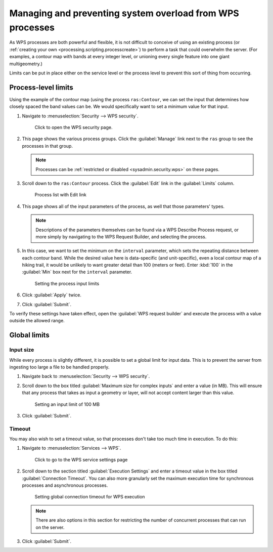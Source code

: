 .. _processing.management:

Managing and preventing system overload from WPS processes
==========================================================

As WPS processes are both powerful and flexible, it is not difficult to conceive of using an existing process (or :ref:`creating your own <processing.scripting.processcreate>`) to perform a task that could overwhelm the server. (For examples, a contour map with bands at every integer level, or unioning every single feature into one giant multigeometry.)

Limits can be put in place either on the service level or the process level to prevent this sort of thing from occurring. 

Process-level limits
--------------------

Using the example of the contour map (using the process ``ras:Contour``, we can set the input that determines how closely spaced the band values can be. We would specifically want to set a minimum value for that input.

#. Navigate to :menuselection:`Security --> WPS security`.

   .. figure:: img/seclink.png

      Click to open the WPS security page.

#. This page shows the various process groups. Click the :guilabel:`Manage` link next to the ``ras`` group to see the processes in that group.

   .. note:: Processes can be :ref:`restricted or disabled <sysadmin.security.wps>` on these pages.

#. Scroll down to the ``ras:Contour`` process. Click the :guilabel:`Edit` link in the :guilabel:`Limits` column.

   .. figure:: img/processlimitslink.png

      Process list with Edit link

#. This page shows all of the input parameters of the process, as well that those parameters' types.

   .. note:: Descriptions of the parameters themselves can be found via a WPS Describe Process request, or more simply by navigating to the WPS Request Builder, and selecting the process.

#. In this case, we want to set the minimum on the ``interval`` parameter, which sets the repeating distance between each contour band. While the desired value here is data-specific (and unit-specific), even a local contour map of a hiking trail, it would be unlikely to want greater detail than 100 (meters or feet). Enter :kbd:`100` in the :guilabel:`Min` box next for the ``interval`` parameter.

   .. figure:: img/processlimitspage.png

      Setting the process input limits

#. Click :guilabel:`Apply` twice.

#. Click :guilabel:`Submit`.

To verify these settings have taken effect, open the :guilabel:`WPS request builder` and execute the process with a value outside the allowed range.

Global limits
-------------

Input size
~~~~~~~~~~

While every process is slightly different, it is possible to set a global limit for input data. This is to prevent the server from ingesting too large a file to be handled properly.

#. Navigate back to :menuselection:`Security --> WPS security`.

#. Scroll down to the box titled :guilabel:`Maximum size for complex inputs` and enter a value (in MB). This will ensure that any process that takes as input a geometry or layer, will not accept content larger than this value.

   .. figure:: img/inputlimit.png

      Setting an input limit of 100 MB

#. Click :guilabel:`Submit`.

Timeout
~~~~~~~

You may also wish to set a timeout value, so that processes don't take too much time in execution. To do this:

#. Navigate to :menuselection:`Services --> WPS`.

   .. figure:: img/wpslink.png

      Click to go to the WPS service settings page

#. Scroll down to the section titled :guilabel:`Execution Settings` and enter a timeout value in the box titled :guilabel:`Connection Timeout`. You can also more granularly set the maximum execution time for synchronous processes and asynchronous processes.

   .. figure:: img/connectiontimeout.png

      Setting global connection timeout for WPS execution

   .. note:: There are also options in this section for restricting the number of concurrent processes that can run on the server.

#. Click :guilabel:`Submit`.
